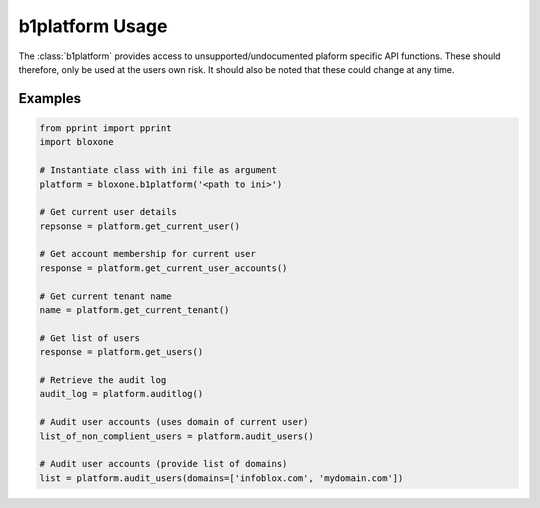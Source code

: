 ===================
b1platform Usage
===================

The :class:`b1platform` provides access to unsupported/undocumented plaform 
specific API functions. These should therefore, only be used at the users
own risk. It should also be noted that these could change at any time.



Examples
--------


.. todo::
    These are simple examples to show you usage of the class. More comprehensive
    documentation is on the todo.
    

.. code-block:: python

    from pprint import pprint
    import bloxone

    # Instantiate class with ini file as argument
    platform = bloxone.b1platform('<path to ini>')

    # Get current user details
    repsonse = platform.get_current_user()

    # Get account membership for current user
    response = platform.get_current_user_accounts()

    # Get current tenant name
    name = platform.get_current_tenant()

    # Get list of users
    response = platform.get_users()

    # Retrieve the audit log
    audit_log = platform.auditlog()

    # Audit user accounts (uses domain of current user)
    list_of_non_complient_users = platform.audit_users()

    # Audit user accounts (provide list of domains)
    list = platform.audit_users(domains=['infoblox.com', 'mydomain.com'])
